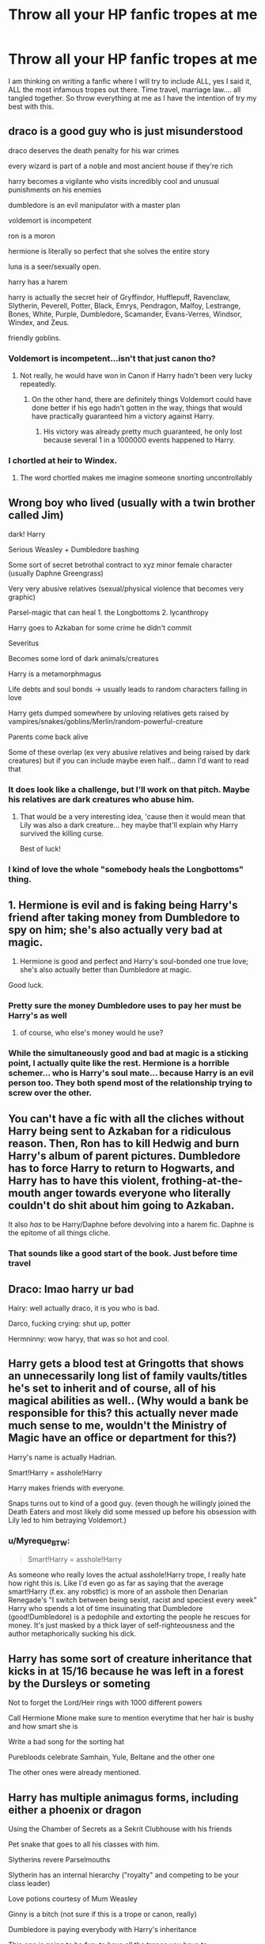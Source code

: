 #+TITLE: Throw all your HP fanfic tropes at me

* Throw all your HP fanfic tropes at me
:PROPERTIES:
:Author: Jon_Riptide
:Score: 10
:DateUnix: 1593470300.0
:DateShort: 2020-Jun-30
:FlairText: Discussion
:END:
I am thinking on writing a fanfic where I will try to include ALL, yes I said it, ALL the most infamous tropes out there. Time travel, marriage law.... all tangled together. So throw everything at me as I have the intention of try my best with this.


** draco is a good guy who is just misunderstood

draco deserves the death penalty for his war crimes

every wizard is part of a noble and most ancient house if they're rich

harry becomes a vigilante who visits incredibly cool and unusual punishments on his enemies

dumbledore is an evil manipulator with a master plan

voldemort is incompetent

ron is a moron

hermione is literally so perfect that she solves the entire story

luna is a seer/sexually open.

harry has a harem

harry is actually the secret heir of Gryffindor, Hufflepuff, Ravenclaw, Slytherin, Peverell, Potter, Black, Emrys, Pendragon, Malfoy, Lestrange, Bones, White, Purple, Dumbledore, Scamander, Evans-Verres, Windsor, Windex, and Zeus.

friendly goblins.
:PROPERTIES:
:Author: kenneth1221
:Score: 15
:DateUnix: 1593472078.0
:DateShort: 2020-Jun-30
:END:

*** Voldemort is incompetent...isn't that just canon tho?
:PROPERTIES:
:Author: penelopemoss
:Score: 7
:DateUnix: 1593482418.0
:DateShort: 2020-Jun-30
:END:

**** Not really, he would have won in Canon if Harry hadn't been very lucky repeatedly.
:PROPERTIES:
:Author: aAlouda
:Score: 3
:DateUnix: 1593507899.0
:DateShort: 2020-Jun-30
:END:

***** On the other hand, there are definitely things Voldemort could have done better if his ego hadn't gotten in the way, things that would have practically guaranteed him a victory against Harry.
:PROPERTIES:
:Author: wille179
:Score: 3
:DateUnix: 1593528486.0
:DateShort: 2020-Jun-30
:END:

****** His victory was already pretty much guaranteed, he only lost because several 1 in a 1000000 events happened to Harry.
:PROPERTIES:
:Author: aAlouda
:Score: 4
:DateUnix: 1593528788.0
:DateShort: 2020-Jun-30
:END:


*** I chortled at heir to Windex.
:PROPERTIES:
:Author: handhandfingersgum
:Score: 5
:DateUnix: 1593482930.0
:DateShort: 2020-Jun-30
:END:

**** The word chortled makes me imagine someone snorting uncontrollably
:PROPERTIES:
:Author: MoeLestor2ndComing
:Score: 2
:DateUnix: 1593847503.0
:DateShort: 2020-Jul-04
:END:


** Wrong boy who lived (usually with a twin brother called Jim)

dark! Harry

Serious Weasley + Dumbledore bashing

Some sort of secret betrothal contract to xyz minor female character (usually Daphne Greengrass)

Very very abusive relatives (sexual/physical violence that becomes very graphic)

Parsel-magic that can heal 1. the Longbottoms 2. lycanthropy

Harry goes to Azkaban for some crime he didn't commit

Severitus

Becomes some lord of dark animals/creatures

Harry is a metamorphmagus

Life debts and soul bonds -> usually leads to random characters falling in love

Harry gets dumped somewhere by unloving relatives gets raised by vampires/snakes/goblins/Merlin/random-powerful-creature

Parents come back alive

Some of these overlap (ex very abusive relatives and being raised by dark creatures) but if you can include maybe even half... damn I'd want to read that
:PROPERTIES:
:Author: Maveryn08
:Score: 9
:DateUnix: 1593473080.0
:DateShort: 2020-Jun-30
:END:

*** It does look like a challenge, but I'll work on that pitch. Maybe his relatives are dark creatures who abuse him.
:PROPERTIES:
:Author: Jon_Riptide
:Score: 6
:DateUnix: 1593473636.0
:DateShort: 2020-Jun-30
:END:

**** That would be a very interesting idea, 'cause then it would mean that Lily was also a dark creature... hey maybe that'll explain why Harry survived the killing curse.

Best of luck!
:PROPERTIES:
:Author: Maveryn08
:Score: 3
:DateUnix: 1593473874.0
:DateShort: 2020-Jun-30
:END:


*** I kind of love the whole "somebody heals the Longbottoms" thing.
:PROPERTIES:
:Author: handhandfingersgum
:Score: 4
:DateUnix: 1593482978.0
:DateShort: 2020-Jun-30
:END:


** 1. Hermione is evil and is faking being Harry's friend after taking money from Dumbledore to spy on him; she's also actually very bad at magic.

2. Hermione is good and perfect and Harry's soul-bonded one true love; she's also actually better than Dumbledore at magic.

Good luck.
:PROPERTIES:
:Author: Taure
:Score: 7
:DateUnix: 1593507110.0
:DateShort: 2020-Jun-30
:END:

*** Pretty sure the money Dumbledore uses to pay her must be Harry's as well
:PROPERTIES:
:Author: Jon_Riptide
:Score: 3
:DateUnix: 1593522649.0
:DateShort: 2020-Jun-30
:END:

**** of course, who else's money would he use?
:PROPERTIES:
:Author: TheHeadlessScholar
:Score: 2
:DateUnix: 1593757550.0
:DateShort: 2020-Jul-03
:END:


*** While the simultaneously good and bad at magic is a sticking point, I actually quite like the rest. Hermione is a horrible schemer... who is Harry's soul mate... because Harry is an evil person too. They both spend most of the relationship trying to screw over the other.
:PROPERTIES:
:Author: GlimmervoidG
:Score: 2
:DateUnix: 1593793260.0
:DateShort: 2020-Jul-03
:END:


** You can't have a fic with all the cliches without Harry being sent to Azkaban for a ridiculous reason. Then, Ron has to kill Hedwig and burn Harry's album of parent pictures. Dumbledore has to force Harry to return to Hogwarts, and Harry has to have this violent, frothing-at-the-mouth anger towards everyone who literally couldn't do shit about him going to Azkaban.

It also /has/ to be Harry/Daphne before devolving into a harem fic. Daphne is the epitome of all things cliche.
:PROPERTIES:
:Author: Myreque_BTW
:Score: 6
:DateUnix: 1593518855.0
:DateShort: 2020-Jun-30
:END:

*** That sounds like a good start of the book. Just before time travel
:PROPERTIES:
:Author: Jon_Riptide
:Score: 5
:DateUnix: 1593522599.0
:DateShort: 2020-Jun-30
:END:


** Draco: lmao harry ur bad

Hairy: well actually draco, it is you who is bad.

Darco, fucking crying: shut up, potter

Hermninny: wow haryy, that was so hot and cool.
:PROPERTIES:
:Author: MoeLestor2ndComing
:Score: 3
:DateUnix: 1593470757.0
:DateShort: 2020-Jun-30
:END:


** Harry gets a blood test at Gringotts that shows an unnecessarily long list of family vaults/titles he's set to inherit and of course, all of his magical abilities as well.. (Why would a bank be responsible for this? this actually never made much sense to me, wouldn't the Ministry of Magic have an office or department for this?)

Harry's name is actually Hadrian.

Smart!Harry = asshole!Harry

Harry makes friends with everyone.

Snaps turns out to kind of a good guy. (even though he willingly joined the Death Eaters and most likely did some messed up before his obsession with Lily led to him betraying Voldemort.)
:PROPERTIES:
:Author: PutridBasket
:Score: 4
:DateUnix: 1593487772.0
:DateShort: 2020-Jun-30
:END:

*** u/Myreque_BTW:
#+begin_quote
  Smart!Harry = asshole!Harry
#+end_quote

As someone who really loves the actual asshole!Harry trope, I really hate how right this is. Like I'd even go as far as saying that the average smart!Harry (f.ex. any robstfic) is more of an asshole then Denarian Renegade's "I switch between being sexist, racist and speciest every week" Harry who spends a lot of time insuinating that Dumbledore (good!Dumbledore) is a pedophile and extorting the people he rescues for money. It's just masked by a thick layer of self-righteousness and the author metaphorically sucking his dick.
:PROPERTIES:
:Author: Myreque_BTW
:Score: 5
:DateUnix: 1593518672.0
:DateShort: 2020-Jun-30
:END:


** Harry has some sort of creature inheritance that kicks in at 15/16 because he was left in a forest by the Dursleys or someting

Not to forget the Lord/Heir rings with 1000 different powers

Call Hermione Mione make sure to mention everytime that her hair is bushy and how smart she is

Write a bad song for the sorting hat

Purebloods celebrate Samhain, Yule, Beltane and the other one

The other ones were already mentioned.
:PROPERTIES:
:Author: d_mr97
:Score: 3
:DateUnix: 1593556703.0
:DateShort: 2020-Jul-01
:END:


** Harry has multiple animagus forms, including either a phoenix or dragon

Using the Chamber of Secrets as a Sekrit Clubhouse with his friends

Pet snake that goes to all his classes with him.

Slytherins revere Parselmouths

Slytherin has an internal hierarchy ("royalty" and competing to be your class leader)

Love potions courtesy of Mum Weasley

Ginny is a bitch (not sure if this is a trope or canon, really)

Dumbledore is paying everybody with Harry's inheritance

This one is going to be fun: to have all the tropes you have to simultaneously make Snape a misunderstood softie who has to act tough, and an unmitigated bastard who suffers a cringe-worthy death.
:PROPERTIES:
:Author: JennaSayquah
:Score: 4
:DateUnix: 1593484638.0
:DateShort: 2020-Jun-30
:END:

*** Oh I almost forgot about the multiple animagus forms!
:PROPERTIES:
:Author: Jon_Riptide
:Score: 2
:DateUnix: 1593489151.0
:DateShort: 2020-Jun-30
:END:

**** I see I've been downvoted for the "crime" of not liking Ginny.
:PROPERTIES:
:Author: JennaSayquah
:Score: 2
:DateUnix: 1593557955.0
:DateShort: 2020-Jul-01
:END:


** Mod! Harry

Time travel

Good Draco

Returning Parents

Seer Luna

Moron Ron

Evil Ron

Evil/Manipulative Dumbledore

Love-potion using Ginny

Evil Weasleys(minus the Twins, Bill and Charlie)

Abused Draco(I can't see it in canon. Neglected, yeah, but not abused)

Animagus Harry

Dark Harry

Good Voldemort

Good Narcissa

ParselMagic(usually can heal the Longbottoms)

Friendly Goblins

Harry has a pet snake(can honestly see this one if the version of Harry likes snakes)

Harry is heir of everything

Dumbles is paying people with Harry's money

Harry has multiple animagus forms

Metamorphungus Harry

(I am guilty of using each and every single one on this list at some point in a story, wether I actually wrote it or not. I'm not hating, just sharing.)
:PROPERTIES:
:Author: JustAFictionNerd
:Score: 2
:DateUnix: 1593497940.0
:DateShort: 2020-Jun-30
:END:


** I can't believe nobody in this thread has yet mentioned how the evil sorceress Ginevra Weasley was potioning Harry as part of a sinister plot involving her, her mother, and Dumbledore to get all of Harry's fame and fortune after he sacrificed himself to weaken Voldemort, giving Dumbledore all the glory and his ‘heartbroken' sweetheart the title of Lady Potter etc.
:PROPERTIES:
:Author: KrozJr_UK
:Score: 2
:DateUnix: 1593533582.0
:DateShort: 2020-Jun-30
:END:


** Forgot Bodyswap and amnesia fics!
:PROPERTIES:
:Author: Jon_Riptide
:Score: 2
:DateUnix: 1593814065.0
:DateShort: 2020-Jul-04
:END:
